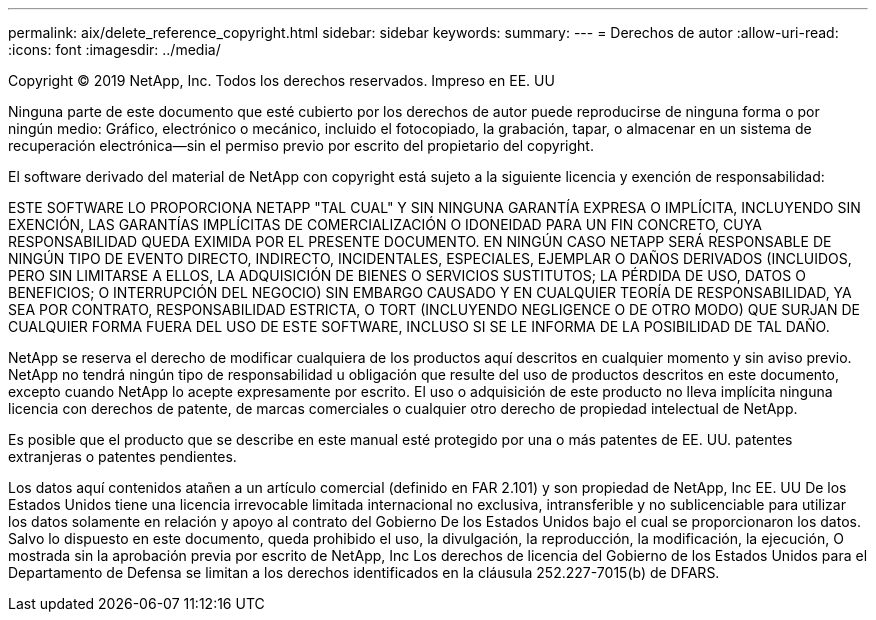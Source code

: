 ---
permalink: aix/delete_reference_copyright.html 
sidebar: sidebar 
keywords:  
summary:  
---
= Derechos de autor
:allow-uri-read: 
:icons: font
:imagesdir: ../media/


Copyright © 2019 NetApp, Inc. Todos los derechos reservados. Impreso en EE. UU

Ninguna parte de este documento que esté cubierto por los derechos de autor puede reproducirse de ninguna forma o por ningún medio: Gráfico, electrónico o mecánico, incluido el fotocopiado, la grabación, tapar, o almacenar en un sistema de recuperación electrónica--sin el permiso previo por escrito del propietario del copyright.

El software derivado del material de NetApp con copyright está sujeto a la siguiente licencia y exención de responsabilidad:

ESTE SOFTWARE LO PROPORCIONA NETAPP "TAL CUAL" Y SIN NINGUNA GARANTÍA EXPRESA O IMPLÍCITA, INCLUYENDO SIN EXENCIÓN, LAS GARANTÍAS IMPLÍCITAS DE COMERCIALIZACIÓN O IDONEIDAD PARA UN FIN CONCRETO, CUYA RESPONSABILIDAD QUEDA EXIMIDA POR EL PRESENTE DOCUMENTO. EN NINGÚN CASO NETAPP SERÁ RESPONSABLE DE NINGÚN TIPO DE EVENTO DIRECTO, INDIRECTO, INCIDENTALES, ESPECIALES, EJEMPLAR O DAÑOS DERIVADOS (INCLUIDOS, PERO SIN LIMITARSE A ELLOS, LA ADQUISICIÓN DE BIENES O SERVICIOS SUSTITUTOS; LA PÉRDIDA DE USO, DATOS O BENEFICIOS; O INTERRUPCIÓN DEL NEGOCIO) SIN EMBARGO CAUSADO Y EN CUALQUIER TEORÍA DE RESPONSABILIDAD, YA SEA POR CONTRATO, RESPONSABILIDAD ESTRICTA, O TORT (INCLUYENDO NEGLIGENCE O DE OTRO MODO) QUE SURJAN DE CUALQUIER FORMA FUERA DEL USO DE ESTE SOFTWARE, INCLUSO SI SE LE INFORMA DE LA POSIBILIDAD DE TAL DAÑO.

NetApp se reserva el derecho de modificar cualquiera de los productos aquí descritos en cualquier momento y sin aviso previo. NetApp no tendrá ningún tipo de responsabilidad u obligación que resulte del uso de productos descritos en este documento, excepto cuando NetApp lo acepte expresamente por escrito. El uso o adquisición de este producto no lleva implícita ninguna licencia con derechos de patente, de marcas comerciales o cualquier otro derecho de propiedad intelectual de NetApp.

Es posible que el producto que se describe en este manual esté protegido por una o más patentes de EE. UU. patentes extranjeras o patentes pendientes.

Los datos aquí contenidos atañen a un artículo comercial (definido en FAR 2.101) y son propiedad de NetApp, Inc EE. UU De los Estados Unidos tiene una licencia irrevocable limitada internacional no exclusiva, intransferible y no sublicenciable para utilizar los datos solamente en relación y apoyo al contrato del Gobierno De los Estados Unidos bajo el cual se proporcionaron los datos. Salvo lo dispuesto en este documento, queda prohibido el uso, la divulgación, la reproducción, la modificación, la ejecución, O mostrada sin la aprobación previa por escrito de NetApp, Inc Los derechos de licencia del Gobierno de los Estados Unidos para el Departamento de Defensa se limitan a los derechos identificados en la cláusula 252.227-7015(b) de DFARS.
